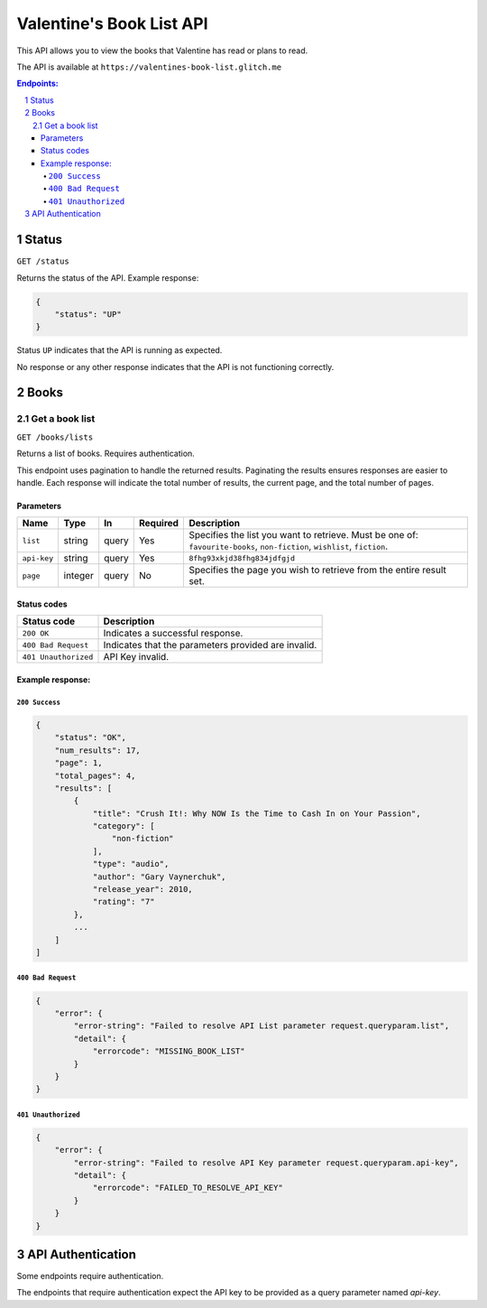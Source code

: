 **************************
Valentine's Book List API
**************************

This API allows you to view the books that Valentine has read or plans to read.

The API is available at ``https://valentines-book-list.glitch.me``

.. contents:: **Endpoints:**
   :depth: 4
   :local:
   :backlinks: top
.. sectnum::
   :depth: 2

Status
======

``GET /status``

Returns the status of the API. Example response:

.. code:: json

  {
      "status": "UP"
  }

Status ``UP`` indicates that the API is running as expected.

No response or any other response indicates that the API is not functioning correctly.

Books
=====

Get a book list
---------------

``GET /books/lists``

Returns a list of books. Requires authentication. 

This endpoint uses pagination to handle the returned results. Paginating the results ensures responses are easier to handle. Each response will indicate the total number of results, the current page, and the total number of pages.

Parameters
~~~~~~~~~~

+-------------+---------+-------+--------------+---------------------------------------------------------------------------------------------------------------------------+
| **Name**    | **Type**| **In**| **Required** | **Description**                                                                                                           |
+=============+=========+=======+==============+===========================================================================================================================+
| ``list``    | string  | query | Yes          | Specifies the list you want to retrieve. Must be one of: ``favourite-books``, ``non-fiction``, ``wishlist``, ``fiction``. |
+-------------+---------+-------+--------------+---------------------------------------------------------------------------------------------------------------------------+
| ``api-key`` | string  | query | Yes          | ``8fhg93xkjd38fhg834jdfgjd``                                                                                              |
+-------------+---------+-------+--------------+---------------------------------------------------------------------------------------------------------------------------+
| ``page``    | integer | query | No           | Specifies the page you wish to retrieve from the entire result set.                                                       |
+-------------+---------+-------+--------------+---------------------------------------------------------------------------------------------------------------------------+


Status codes
~~~~~~~~~~~~

+----------------------+-----------------------------------------------------+
| **Status code**      | **Description**                                     |
+======================+=====================================================+
| ``200 OK``           | Indicates a successful response.                    |
+----------------------+-----------------------------------------------------+
| ``400 Bad Request``  | Indicates that the parameters provided are invalid. |
+----------------------+-----------------------------------------------------+
| ``401 Unauthorized`` | API Key invalid.                                    |
+----------------------+-----------------------------------------------------+

Example response:
~~~~~~~~~~~~~~~~~

``200 Success``
^^^^^^^^^^^^^^^

.. code:: json

  {
      "status": "OK",
      "num_results": 17,
      "page": 1,
      "total_pages": 4,
      "results": [
          {
              "title": "Crush It!: Why NOW Is the Time to Cash In on Your Passion",
              "category": [
                  "non-fiction"
              ],
              "type": "audio",
              "author": "Gary Vaynerchuk",
              "release_year": 2010,
              "rating": "7"
          },
          ...
      ]
  ]

``400 Bad Request``
^^^^^^^^^^^^^^^^^^^

.. code:: json

  {
      "error": {
          "error-string": "Failed to resolve API List parameter request.queryparam.list",
          "detail": {
              "errorcode": "MISSING_BOOK_LIST"
          }
      }
  }


``401 Unauthorized``
^^^^^^^^^^^^^^^^^^^^

.. code:: json

  {
      "error": {
          "error-string": "Failed to resolve API Key parameter request.queryparam.api-key",
          "detail": {
              "errorcode": "FAILED_TO_RESOLVE_API_KEY"
          }
      }
  }

API Authentication
==================

Some endpoints require authentication. 

The endpoints that require authentication expect the API key to be provided as a query parameter named `api-key`.
